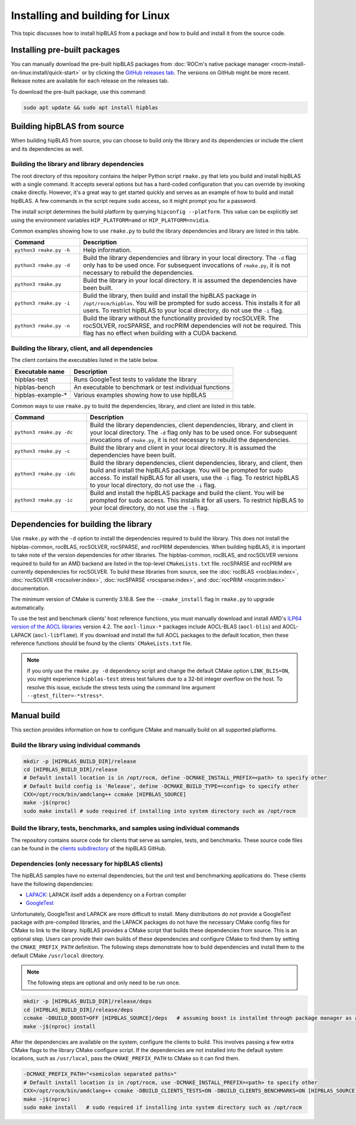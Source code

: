 .. meta::
  :description: Installing and Building hipBLAS for Linux
  :keywords: hipBLAS, rocBLAS, BLAS, ROCm, API, Linear Algebra, documentation, Linux installation, build

.. _linux-install:

***********************************
Installing and building for Linux
***********************************

This topic discusses how to install hipBLAS from a package and how to build and install it from the source code.

Installing pre-built packages
=============================

You can manually download the pre-built hipBLAS packages from :doc:`ROCm's native package manager <rocm-install-on-linux:install/quick-start>`
or by clicking the `GitHub releases tab <https://github.com/ROCm/hipBLAS/releases>`_.
The versions on GitHub might be more recent. Release notes are available for each release on the releases tab.

To download the pre-built package, use this command:

.. code-block:: shell

   sudo apt update && sudo apt install hipblas

Building hipBLAS from source
============================

When building hipBLAS from source, you can choose to build only the library and its dependencies or include the client and its
dependencies as well.

Building the library and library dependencies
---------------------------------------------

The root directory of this repository contains the helper Python script ``rmake.py`` that lets you build and install
hipBLAS with a single command. It accepts several options but has a hard-coded configuration
that you can override by invoking ``cmake`` directly. However, it's a great way to get started quickly and
serves as an example of how to build and install hipBLAS.
A few commands in the script require ``sudo`` access, so it might prompt you for a password.

The install script determines the build platform by querying ``hipconfig --platform``. This value can be explicitly set
using the environment variables ``HIP_PLATFORM=amd`` or ``HIP_PLATFORM=nvidia``.

Common examples showing how to use ``rmake.py`` to build the library dependencies and library are listed
in this table.

.. csv-table::
   :header: "Command","Description"
   :widths: 30, 100

   "``python3 rmake.py -h``", "Help information."
   "``python3 rmake.py -d``", "Build the library dependencies and library in your local directory. The ``-d`` flag only has to be used once. For subsequent invocations of ``rmake.py``, it is not necessary to rebuild the dependencies."
   "``python3 rmake.py``", "Build the library in your local directory. It is assumed the dependencies have been built."
   "``python3 rmake.py -i``", "Build the library, then build and  install the hipBLAS package in  ``/opt/rocm/hipblas``. You will be prompted for sudo access. This installs it for all users. To restrict hipBLAS to your local directory, do not use the  ``-i`` flag. "
   "``python3 rmake.py -n``", "Build the library without the functionality provided by rocSOLVER. The rocSOLVER, rocSPARSE, and rocPRIM dependencies will not be required. This flag has no effect when building with a CUDA backend."

Building the library, client, and all dependencies
-------------------------------------------------------------------

The client contains the executables listed in the table below.

================= =======================================================
Executable name   Description
================= =======================================================
hipblas-test      Runs GoogleTest tests to validate the library
hipblas-bench     An executable to benchmark or test individual functions
hipblas-example-* Various examples showing how to use hipBLAS
================= =======================================================

Common ways to use ``rmake.py`` to build the dependencies, library, and client are
listed in this table.

.. csv-table::
   :header: "Command","Description"
   :widths: 33, 97

   "``python3 rmake.py -dc``", "Build the library dependencies, client dependencies, library, and client in your local directory. The ``-d`` flag only has to be used once. For subsequent invocations of  ``rmake.py``, it is not necessary to rebuild the dependencies."
   "``python3 rmake.py -c``", "Build the library and client in your local directory. It is assumed the  dependencies have been built."
   "``python3 rmake.py -idc``", "Build the library dependencies, client dependencies, library, and client, then build and install the hipBLAS package. You will be prompted for sudo access. To install hipBLAS for all users, use the ``-i`` flag. To restrict hipBLAS to your local directory, do not use the ``-i`` flag."
   "``python3 rmake.py -ic``", "Build and install the hipBLAS package and build the client. You will be prompted for sudo access. This installs it for all users. To restrict hipBLAS to your local directory, do not use the ``-i`` flag."

Dependencies for building the library
=====================================

Use ``rmake.py`` with the ``-d`` option to install the dependencies required to build the library.
This does not install the hipblas-common, rocBLAS, rocSOLVER, rocSPARSE, and rocPRIM dependencies.
When building hipBLAS, it is important to take note of the version dependencies for other libraries. The hipblas-common,
rocBLAS, and rocSOLVER versions required to build for an AMD backend are listed in the top-level ``CMakeLists.txt`` file.
rocSPARSE and rocPRIM are currently dependencies for rocSOLVER. To build these libraries from
source, see the :doc:`rocBLAS <rocblas:index>`,
:doc:`rocSOLVER <rocsolver:index>`, :doc:`rocSPARSE <rocsparse:index>`,
and :doc:`rocPRIM <rocprim:index>` documentation.

The minimum version of CMake is currently 3.16.8. See the ``--cmake_install`` flag in ``rmake.py`` to
upgrade automatically.

To use the test and benchmark clients' host reference functions, you must manually download and install
AMD's `ILP64 version of the AOCL libraries <https://www.amd.com/en/developer/aocl.html>`_ version 4.2.
The ``aocl-linux-*`` packages include AOCL-BLAS (``aocl-blis``) and AOCL-LAPACK (``aocl-libflame``).
If you download and install the full AOCL packages to the default location, then these reference
functions should be found by the clients` ``CMakeLists.txt`` file.

.. note::

   If you only use the ``rmake.py -d`` dependency script and change the default CMake option ``LINK_BLIS=ON``,
   you might experience ``hipblas-test`` stress test failures due to a 32-bit integer overflow
   on the host. To resolve this issue, exclude the stress tests using the command line argument ``--gtest_filter=-*stress*``.

Manual build
=======================================

This section provides information on how to configure CMake and manually build on all supported platforms.

Build the library using individual commands
-------------------------------------------

.. code-block:: bash

   mkdir -p [HIPBLAS_BUILD_DIR]/release
   cd [HIPBLAS_BUILD_DIR]/release
   # Default install location is in /opt/rocm, define -DCMAKE_INSTALL_PREFIX=<path> to specify other
   # Default build config is 'Release', define -DCMAKE_BUILD_TYPE=<config> to specify other
   CXX=/opt/rocm/bin/amdclang++ ccmake [HIPBLAS_SOURCE]
   make -j$(nproc)
   sudo make install # sudo required if installing into system directory such as /opt/rocm

Build the library, tests, benchmarks, and samples using individual commands
----------------------------------------------------------------------------

The repository contains source code for clients that serve as samples, tests, and benchmarks. These source code files can be
found in the `clients subdirectory <https://github.com/ROCm/hipBLAS/tree/develop/clients>`_ of the hipBLAS GitHub.

Dependencies (only necessary for hipBLAS clients)
-------------------------------------------------

The hipBLAS samples have no external dependencies, but the unit test and benchmarking applications do.
These clients have the following dependencies:

* `LAPACK <https://github.com/Reference-LAPACK>`_: LAPACK itself adds a dependency on a Fortran compiler
* `GoogleTest <https://github.com/google/googletest>`_

Unfortunately, GoogleTest and LAPACK are more difficult to install. Many distributions
do not provide a GoogleTest package with pre-compiled libraries,
and the LAPACK packages do not have the necessary CMake config files for CMake to link to the library.
hipBLAS provides a CMake script that builds these dependencies from source.
This is an optional step. Users can provide their own builds of these dependencies and configure CMake to find them
by setting the ``CMAKE_PREFIX_PATH`` definition. The following steps demonstrate how to build dependencies and
install them to the default CMake ``/usr/local`` directory.

.. note::

   The following steps are optional and only need to be run once.

.. code-block:: bash

   mkdir -p [HIPBLAS_BUILD_DIR]/release/deps
   cd [HIPBLAS_BUILD_DIR]/release/deps
   ccmake -DBUILD_BOOST=OFF [HIPBLAS_SOURCE]/deps   # assuming boost is installed through package manager as above
   make -j$(nproc) install

After the dependencies are available on the system, configure the clients to build.
This involves passing a few extra CMake flags to the library CMake configure script. If the dependencies are not
installed into the default system locations, such as ``/usr/local``, pass the ``CMAKE_PREFIX_PATH`` to CMake so it can find them.

.. code-block:: bash

   -DCMAKE_PREFIX_PATH="<semicolon separated paths>"
   # Default install location is in /opt/rocm, use -DCMAKE_INSTALL_PREFIX=<path> to specify other
   CXX=/opt/rocm/bin/amdclang++ ccmake -DBUILD_CLIENTS_TESTS=ON -DBUILD_CLIENTS_BENCHMARKS=ON [HIPBLAS_SOURCE]
   make -j$(nproc)
   sudo make install   # sudo required if installing into system directory such as /opt/rocm
